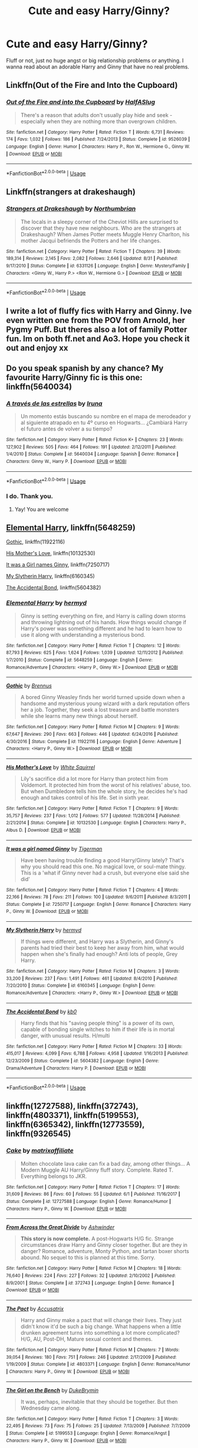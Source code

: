 #+TITLE: Cute and easy Harry/Ginny?

* Cute and easy Harry/Ginny?
:PROPERTIES:
:Author: AutumnSouls
:Score: 14
:DateUnix: 1537670638.0
:DateShort: 2018-Sep-23
:FlairText: Request
:END:
Fluff or not, just no huge angst or big relationship problems or anything. I wanna read about an adorable Harry and Ginny that have no real problems.


** Linkffn(Out of the Fire and Into the Cupboard)
:PROPERTIES:
:Author: AskMeAboutKtizo
:Score: 6
:DateUnix: 1537739032.0
:DateShort: 2018-Sep-24
:END:

*** [[https://www.fanfiction.net/s/9526039/1/][*/Out of the Fire and into the Cupboard/*]] by [[https://www.fanfiction.net/u/3955920/HalfASlug][/HalfASlug/]]

#+begin_quote
  There's a reason that adults don't usually play hide and seek - especially when they are nothing more than overgrown children.
#+end_quote

^{/Site/:} ^{fanfiction.net} ^{*|*} ^{/Category/:} ^{Harry} ^{Potter} ^{*|*} ^{/Rated/:} ^{Fiction} ^{T} ^{*|*} ^{/Words/:} ^{6,731} ^{*|*} ^{/Reviews/:} ^{174} ^{*|*} ^{/Favs/:} ^{1,032} ^{*|*} ^{/Follows/:} ^{186} ^{*|*} ^{/Published/:} ^{7/24/2013} ^{*|*} ^{/Status/:} ^{Complete} ^{*|*} ^{/id/:} ^{9526039} ^{*|*} ^{/Language/:} ^{English} ^{*|*} ^{/Genre/:} ^{Humor} ^{*|*} ^{/Characters/:} ^{Harry} ^{P.,} ^{Ron} ^{W.,} ^{Hermione} ^{G.,} ^{Ginny} ^{W.} ^{*|*} ^{/Download/:} ^{[[http://www.ff2ebook.com/old/ffn-bot/index.php?id=9526039&source=ff&filetype=epub][EPUB]]} ^{or} ^{[[http://www.ff2ebook.com/old/ffn-bot/index.php?id=9526039&source=ff&filetype=mobi][MOBI]]}

--------------

*FanfictionBot*^{2.0.0-beta} | [[https://github.com/tusing/reddit-ffn-bot/wiki/Usage][Usage]]
:PROPERTIES:
:Author: FanfictionBot
:Score: 1
:DateUnix: 1537739047.0
:DateShort: 2018-Sep-24
:END:


** Linkffn(strangers at drakeshaugh)
:PROPERTIES:
:Author: AntiAtavist
:Score: 6
:DateUnix: 1537673122.0
:DateShort: 2018-Sep-23
:END:

*** [[https://www.fanfiction.net/s/6331126/1/][*/Strangers at Drakeshaugh/*]] by [[https://www.fanfiction.net/u/2132422/Northumbrian][/Northumbrian/]]

#+begin_quote
  The locals in a sleepy corner of the Cheviot Hills are surprised to discover that they have new neighbours. Who are the strangers at Drakeshaugh? When James Potter meets Muggle Henry Charlton, his mother Jacqui befriends the Potters and her life changes.
#+end_quote

^{/Site/:} ^{fanfiction.net} ^{*|*} ^{/Category/:} ^{Harry} ^{Potter} ^{*|*} ^{/Rated/:} ^{Fiction} ^{T} ^{*|*} ^{/Chapters/:} ^{39} ^{*|*} ^{/Words/:} ^{189,314} ^{*|*} ^{/Reviews/:} ^{2,145} ^{*|*} ^{/Favs/:} ^{2,082} ^{*|*} ^{/Follows/:} ^{2,646} ^{*|*} ^{/Updated/:} ^{8/31} ^{*|*} ^{/Published/:} ^{9/17/2010} ^{*|*} ^{/Status/:} ^{Complete} ^{*|*} ^{/id/:} ^{6331126} ^{*|*} ^{/Language/:} ^{English} ^{*|*} ^{/Genre/:} ^{Mystery/Family} ^{*|*} ^{/Characters/:} ^{<Ginny} ^{W.,} ^{Harry} ^{P.>} ^{<Ron} ^{W.,} ^{Hermione} ^{G.>} ^{*|*} ^{/Download/:} ^{[[http://www.ff2ebook.com/old/ffn-bot/index.php?id=6331126&source=ff&filetype=epub][EPUB]]} ^{or} ^{[[http://www.ff2ebook.com/old/ffn-bot/index.php?id=6331126&source=ff&filetype=mobi][MOBI]]}

--------------

*FanfictionBot*^{2.0.0-beta} | [[https://github.com/tusing/reddit-ffn-bot/wiki/Usage][Usage]]
:PROPERTIES:
:Author: FanfictionBot
:Score: 3
:DateUnix: 1537673141.0
:DateShort: 2018-Sep-23
:END:


** I write a lot of fluffy fics with Harry and Ginny. Ive even written one from the POV from Arnold, her Pygmy Puff. But theres also a lot of family Potter fun. Im on both ff.net and Ao3. Hope you check it out and enjoy xx
:PROPERTIES:
:Author: Pottermum
:Score: 6
:DateUnix: 1537702124.0
:DateShort: 2018-Sep-23
:END:


** Do you speak spanish by any chance? My favourite Harry/Ginny fic is this one: linkffn(5640034)
:PROPERTIES:
:Score: 3
:DateUnix: 1537677330.0
:DateShort: 2018-Sep-23
:END:

*** [[https://www.fanfiction.net/s/5640034/1/][*/A través de las estrellas/*]] by [[https://www.fanfiction.net/u/1383926/Iruna][/Iruna/]]

#+begin_quote
  Un momento estás buscando su nombre en el mapa de merodeador y al siguiente atrapado en tu 4º curso en Hogwarts... ¿Cambiará Harry el futuro antes de volver a su tiempo?
#+end_quote

^{/Site/:} ^{fanfiction.net} ^{*|*} ^{/Category/:} ^{Harry} ^{Potter} ^{*|*} ^{/Rated/:} ^{Fiction} ^{K+} ^{*|*} ^{/Chapters/:} ^{23} ^{*|*} ^{/Words/:} ^{127,902} ^{*|*} ^{/Reviews/:} ^{505} ^{*|*} ^{/Favs/:} ^{464} ^{*|*} ^{/Follows/:} ^{191} ^{*|*} ^{/Updated/:} ^{2/12/2011} ^{*|*} ^{/Published/:} ^{1/4/2010} ^{*|*} ^{/Status/:} ^{Complete} ^{*|*} ^{/id/:} ^{5640034} ^{*|*} ^{/Language/:} ^{Spanish} ^{*|*} ^{/Genre/:} ^{Romance} ^{*|*} ^{/Characters/:} ^{Ginny} ^{W.,} ^{Harry} ^{P.} ^{*|*} ^{/Download/:} ^{[[http://www.ff2ebook.com/old/ffn-bot/index.php?id=5640034&source=ff&filetype=epub][EPUB]]} ^{or} ^{[[http://www.ff2ebook.com/old/ffn-bot/index.php?id=5640034&source=ff&filetype=mobi][MOBI]]}

--------------

*FanfictionBot*^{2.0.0-beta} | [[https://github.com/tusing/reddit-ffn-bot/wiki/Usage][Usage]]
:PROPERTIES:
:Author: FanfictionBot
:Score: 1
:DateUnix: 1537677346.0
:DateShort: 2018-Sep-23
:END:


*** I do. Thank you.
:PROPERTIES:
:Author: AutumnSouls
:Score: 1
:DateUnix: 1537681499.0
:DateShort: 2018-Sep-23
:END:

**** Yay! You are welcome
:PROPERTIES:
:Score: 1
:DateUnix: 1537685252.0
:DateShort: 2018-Sep-23
:END:


** [[https://www.fanfiction.net/s/5648259/1/Elemental-Harry][Elemental Harry]], linkffn(5648259)

[[https://www.fanfiction.net/s/11922116/1/Gothic][Gothic]], linkffn(11922116)

[[https://www.fanfiction.net/s/10132530/3/His-Mother-s-Love][His Mother's Love]], linkffn(10132530)

[[https://www.fanfiction.net/s/7250717/1/It-was-a-girl-named-Ginny][It was a Girl names Ginny]], linkffn(7250717)

[[https://www.fanfiction.net/s/6160345/1/My-Slytherin-Harry][My Slytherin Harry]], linkffn(6160345)

[[https://www.fanfiction.net/s/5604382/1/The-Accidental-Bond][The Accidental Bond]], linkffn(5604382)
:PROPERTIES:
:Author: InquisitorCOC
:Score: 3
:DateUnix: 1537675786.0
:DateShort: 2018-Sep-23
:END:

*** [[https://www.fanfiction.net/s/5648259/1/][*/Elemental Harry/*]] by [[https://www.fanfiction.net/u/1208839/hermyd][/hermyd/]]

#+begin_quote
  Ginny is setting everything on fire, and Harry is calling down storms and throwing lightning out of his hands. How things would change if Harry's power was something different and he had to learn how to use it along with understanding a mysterious bond.
#+end_quote

^{/Site/:} ^{fanfiction.net} ^{*|*} ^{/Category/:} ^{Harry} ^{Potter} ^{*|*} ^{/Rated/:} ^{Fiction} ^{T} ^{*|*} ^{/Chapters/:} ^{12} ^{*|*} ^{/Words/:} ^{87,793} ^{*|*} ^{/Reviews/:} ^{625} ^{*|*} ^{/Favs/:} ^{1,624} ^{*|*} ^{/Follows/:} ^{1,039} ^{*|*} ^{/Updated/:} ^{12/11/2012} ^{*|*} ^{/Published/:} ^{1/7/2010} ^{*|*} ^{/Status/:} ^{Complete} ^{*|*} ^{/id/:} ^{5648259} ^{*|*} ^{/Language/:} ^{English} ^{*|*} ^{/Genre/:} ^{Romance/Adventure} ^{*|*} ^{/Characters/:} ^{<Harry} ^{P.,} ^{Ginny} ^{W.>} ^{*|*} ^{/Download/:} ^{[[http://www.ff2ebook.com/old/ffn-bot/index.php?id=5648259&source=ff&filetype=epub][EPUB]]} ^{or} ^{[[http://www.ff2ebook.com/old/ffn-bot/index.php?id=5648259&source=ff&filetype=mobi][MOBI]]}

--------------

[[https://www.fanfiction.net/s/11922116/1/][*/Gothic/*]] by [[https://www.fanfiction.net/u/4577618/Brennus][/Brennus/]]

#+begin_quote
  A bored Ginny Weasley finds her world turned upside down when a handsome and mysterious young wizard with a dark reputation offers her a job. Together, they seek a lost treasure and battle monsters while she learns many new things about herself.
#+end_quote

^{/Site/:} ^{fanfiction.net} ^{*|*} ^{/Category/:} ^{Harry} ^{Potter} ^{*|*} ^{/Rated/:} ^{Fiction} ^{M} ^{*|*} ^{/Chapters/:} ^{9} ^{*|*} ^{/Words/:} ^{67,647} ^{*|*} ^{/Reviews/:} ^{290} ^{*|*} ^{/Favs/:} ^{663} ^{*|*} ^{/Follows/:} ^{446} ^{*|*} ^{/Updated/:} ^{6/24/2016} ^{*|*} ^{/Published/:} ^{4/30/2016} ^{*|*} ^{/Status/:} ^{Complete} ^{*|*} ^{/id/:} ^{11922116} ^{*|*} ^{/Language/:} ^{English} ^{*|*} ^{/Genre/:} ^{Adventure} ^{*|*} ^{/Characters/:} ^{<Harry} ^{P.,} ^{Ginny} ^{W.>} ^{*|*} ^{/Download/:} ^{[[http://www.ff2ebook.com/old/ffn-bot/index.php?id=11922116&source=ff&filetype=epub][EPUB]]} ^{or} ^{[[http://www.ff2ebook.com/old/ffn-bot/index.php?id=11922116&source=ff&filetype=mobi][MOBI]]}

--------------

[[https://www.fanfiction.net/s/10132530/1/][*/His Mother's Love/*]] by [[https://www.fanfiction.net/u/5339762/White-Squirrel][/White Squirrel/]]

#+begin_quote
  Lily's sacrifice did a lot more for Harry than protect him from Voldemort. It protected him from the worst of his relatives' abuse, too. But when Dumbledore tells him the whole story, he decides he's had enough and takes control of his life. Set in sixth year.
#+end_quote

^{/Site/:} ^{fanfiction.net} ^{*|*} ^{/Category/:} ^{Harry} ^{Potter} ^{*|*} ^{/Rated/:} ^{Fiction} ^{T} ^{*|*} ^{/Chapters/:} ^{9} ^{*|*} ^{/Words/:} ^{35,757} ^{*|*} ^{/Reviews/:} ^{237} ^{*|*} ^{/Favs/:} ^{1,012} ^{*|*} ^{/Follows/:} ^{577} ^{*|*} ^{/Updated/:} ^{11/28/2014} ^{*|*} ^{/Published/:} ^{2/21/2014} ^{*|*} ^{/Status/:} ^{Complete} ^{*|*} ^{/id/:} ^{10132530} ^{*|*} ^{/Language/:} ^{English} ^{*|*} ^{/Characters/:} ^{Harry} ^{P.,} ^{Albus} ^{D.} ^{*|*} ^{/Download/:} ^{[[http://www.ff2ebook.com/old/ffn-bot/index.php?id=10132530&source=ff&filetype=epub][EPUB]]} ^{or} ^{[[http://www.ff2ebook.com/old/ffn-bot/index.php?id=10132530&source=ff&filetype=mobi][MOBI]]}

--------------

[[https://www.fanfiction.net/s/7250717/1/][*/It was a girl named Ginny/*]] by [[https://www.fanfiction.net/u/397906/Tigerman][/Tigerman/]]

#+begin_quote
  Have been having trouble finding a good Harry/Ginny lately? That's why you should read this one. No magical love, or soul-mate thingy. This is a 'what if Ginny never had a crush, but everyone else said she did'
#+end_quote

^{/Site/:} ^{fanfiction.net} ^{*|*} ^{/Category/:} ^{Harry} ^{Potter} ^{*|*} ^{/Rated/:} ^{Fiction} ^{T} ^{*|*} ^{/Chapters/:} ^{4} ^{*|*} ^{/Words/:} ^{22,166} ^{*|*} ^{/Reviews/:} ^{78} ^{*|*} ^{/Favs/:} ^{211} ^{*|*} ^{/Follows/:} ^{100} ^{*|*} ^{/Updated/:} ^{9/6/2011} ^{*|*} ^{/Published/:} ^{8/3/2011} ^{*|*} ^{/Status/:} ^{Complete} ^{*|*} ^{/id/:} ^{7250717} ^{*|*} ^{/Language/:} ^{English} ^{*|*} ^{/Genre/:} ^{Romance} ^{*|*} ^{/Characters/:} ^{Harry} ^{P.,} ^{Ginny} ^{W.} ^{*|*} ^{/Download/:} ^{[[http://www.ff2ebook.com/old/ffn-bot/index.php?id=7250717&source=ff&filetype=epub][EPUB]]} ^{or} ^{[[http://www.ff2ebook.com/old/ffn-bot/index.php?id=7250717&source=ff&filetype=mobi][MOBI]]}

--------------

[[https://www.fanfiction.net/s/6160345/1/][*/My Slytherin Harry/*]] by [[https://www.fanfiction.net/u/1208839/hermyd][/hermyd/]]

#+begin_quote
  If things were different, and Harry was a Slytherin, and Ginny's parents had tried their best to keep her away from him, what would happen when she's finally had enough? Anti lots of people, Grey Harry.
#+end_quote

^{/Site/:} ^{fanfiction.net} ^{*|*} ^{/Category/:} ^{Harry} ^{Potter} ^{*|*} ^{/Rated/:} ^{Fiction} ^{M} ^{*|*} ^{/Chapters/:} ^{3} ^{*|*} ^{/Words/:} ^{33,200} ^{*|*} ^{/Reviews/:} ^{237} ^{*|*} ^{/Favs/:} ^{1,491} ^{*|*} ^{/Follows/:} ^{461} ^{*|*} ^{/Updated/:} ^{8/4/2010} ^{*|*} ^{/Published/:} ^{7/20/2010} ^{*|*} ^{/Status/:} ^{Complete} ^{*|*} ^{/id/:} ^{6160345} ^{*|*} ^{/Language/:} ^{English} ^{*|*} ^{/Genre/:} ^{Romance/Adventure} ^{*|*} ^{/Characters/:} ^{<Harry} ^{P.,} ^{Ginny} ^{W.>} ^{*|*} ^{/Download/:} ^{[[http://www.ff2ebook.com/old/ffn-bot/index.php?id=6160345&source=ff&filetype=epub][EPUB]]} ^{or} ^{[[http://www.ff2ebook.com/old/ffn-bot/index.php?id=6160345&source=ff&filetype=mobi][MOBI]]}

--------------

[[https://www.fanfiction.net/s/5604382/1/][*/The Accidental Bond/*]] by [[https://www.fanfiction.net/u/1251524/kb0][/kb0/]]

#+begin_quote
  Harry finds that his "saving people thing" is a power of its own, capable of bonding single witches to him if their life is in mortal danger, with unusual results. H/multi
#+end_quote

^{/Site/:} ^{fanfiction.net} ^{*|*} ^{/Category/:} ^{Harry} ^{Potter} ^{*|*} ^{/Rated/:} ^{Fiction} ^{M} ^{*|*} ^{/Chapters/:} ^{33} ^{*|*} ^{/Words/:} ^{415,017} ^{*|*} ^{/Reviews/:} ^{4,099} ^{*|*} ^{/Favs/:} ^{6,788} ^{*|*} ^{/Follows/:} ^{4,958} ^{*|*} ^{/Updated/:} ^{1/16/2013} ^{*|*} ^{/Published/:} ^{12/23/2009} ^{*|*} ^{/Status/:} ^{Complete} ^{*|*} ^{/id/:} ^{5604382} ^{*|*} ^{/Language/:} ^{English} ^{*|*} ^{/Genre/:} ^{Drama/Adventure} ^{*|*} ^{/Characters/:} ^{Harry} ^{P.} ^{*|*} ^{/Download/:} ^{[[http://www.ff2ebook.com/old/ffn-bot/index.php?id=5604382&source=ff&filetype=epub][EPUB]]} ^{or} ^{[[http://www.ff2ebook.com/old/ffn-bot/index.php?id=5604382&source=ff&filetype=mobi][MOBI]]}

--------------

*FanfictionBot*^{2.0.0-beta} | [[https://github.com/tusing/reddit-ffn-bot/wiki/Usage][Usage]]
:PROPERTIES:
:Author: FanfictionBot
:Score: 1
:DateUnix: 1537675839.0
:DateShort: 2018-Sep-23
:END:


** linkffn(12727588), linkffn(372743), linkffn(4803371), linkffn(5199553), linkffn(6365342), linkffn(12773559), linkffn(9326545)
:PROPERTIES:
:Author: Gellert99
:Score: 1
:DateUnix: 1537693047.0
:DateShort: 2018-Sep-23
:END:

*** [[https://www.fanfiction.net/s/12727588/1/][*/Cake/*]] by [[https://www.fanfiction.net/u/7167630/matrixaffiliate][/matrixaffiliate/]]

#+begin_quote
  Molten chocolate lava cake can fix a bad day, among other things... A Modern Muggle AU Harry/Ginny fluff story. Complete. Rated T. Everything belongs to JKR.
#+end_quote

^{/Site/:} ^{fanfiction.net} ^{*|*} ^{/Category/:} ^{Harry} ^{Potter} ^{*|*} ^{/Rated/:} ^{Fiction} ^{T} ^{*|*} ^{/Chapters/:} ^{17} ^{*|*} ^{/Words/:} ^{31,609} ^{*|*} ^{/Reviews/:} ^{86} ^{*|*} ^{/Favs/:} ^{60} ^{*|*} ^{/Follows/:} ^{55} ^{*|*} ^{/Updated/:} ^{6/1} ^{*|*} ^{/Published/:} ^{11/16/2017} ^{*|*} ^{/Status/:} ^{Complete} ^{*|*} ^{/id/:} ^{12727588} ^{*|*} ^{/Language/:} ^{English} ^{*|*} ^{/Genre/:} ^{Romance/Humor} ^{*|*} ^{/Characters/:} ^{Harry} ^{P.,} ^{Ginny} ^{W.} ^{*|*} ^{/Download/:} ^{[[http://www.ff2ebook.com/old/ffn-bot/index.php?id=12727588&source=ff&filetype=epub][EPUB]]} ^{or} ^{[[http://www.ff2ebook.com/old/ffn-bot/index.php?id=12727588&source=ff&filetype=mobi][MOBI]]}

--------------

[[https://www.fanfiction.net/s/372743/1/][*/From Across the Great Divide/*]] by [[https://www.fanfiction.net/u/77483/Ashwinder][/Ashwinder/]]

#+begin_quote
  *This story is now complete.* A post-Hogwarts H/G fic. Strange circumstances draw Harry and Ginny closer together. But are they in danger? Romance, adventure, Monty Python, and tartan boxer shorts abound. No sequel to this is planned at this time. Sorry.
#+end_quote

^{/Site/:} ^{fanfiction.net} ^{*|*} ^{/Category/:} ^{Harry} ^{Potter} ^{*|*} ^{/Rated/:} ^{Fiction} ^{M} ^{*|*} ^{/Chapters/:} ^{18} ^{*|*} ^{/Words/:} ^{76,640} ^{*|*} ^{/Reviews/:} ^{224} ^{*|*} ^{/Favs/:} ^{227} ^{*|*} ^{/Follows/:} ^{32} ^{*|*} ^{/Updated/:} ^{2/10/2002} ^{*|*} ^{/Published/:} ^{8/9/2001} ^{*|*} ^{/Status/:} ^{Complete} ^{*|*} ^{/id/:} ^{372743} ^{*|*} ^{/Language/:} ^{English} ^{*|*} ^{/Genre/:} ^{Romance} ^{*|*} ^{/Download/:} ^{[[http://www.ff2ebook.com/old/ffn-bot/index.php?id=372743&source=ff&filetype=epub][EPUB]]} ^{or} ^{[[http://www.ff2ebook.com/old/ffn-bot/index.php?id=372743&source=ff&filetype=mobi][MOBI]]}

--------------

[[https://www.fanfiction.net/s/4803371/1/][*/The Pact/*]] by [[https://www.fanfiction.net/u/1670293/Accusatrix][/Accusatrix/]]

#+begin_quote
  Harry and Ginny make a pact that will change their lives. They just didn't know it'd be such a big change. What happens when a little drunken agreement turns into something a lot more complicated? H/G, AU, Post-DH, Mature sexual content and themes.
#+end_quote

^{/Site/:} ^{fanfiction.net} ^{*|*} ^{/Category/:} ^{Harry} ^{Potter} ^{*|*} ^{/Rated/:} ^{Fiction} ^{M} ^{*|*} ^{/Chapters/:} ^{7} ^{*|*} ^{/Words/:} ^{39,054} ^{*|*} ^{/Reviews/:} ^{180} ^{*|*} ^{/Favs/:} ^{751} ^{*|*} ^{/Follows/:} ^{246} ^{*|*} ^{/Updated/:} ^{2/17/2009} ^{*|*} ^{/Published/:} ^{1/19/2009} ^{*|*} ^{/Status/:} ^{Complete} ^{*|*} ^{/id/:} ^{4803371} ^{*|*} ^{/Language/:} ^{English} ^{*|*} ^{/Genre/:} ^{Romance/Humor} ^{*|*} ^{/Characters/:} ^{Harry} ^{P.,} ^{Ginny} ^{W.} ^{*|*} ^{/Download/:} ^{[[http://www.ff2ebook.com/old/ffn-bot/index.php?id=4803371&source=ff&filetype=epub][EPUB]]} ^{or} ^{[[http://www.ff2ebook.com/old/ffn-bot/index.php?id=4803371&source=ff&filetype=mobi][MOBI]]}

--------------

[[https://www.fanfiction.net/s/5199553/1/][*/The Girl on the Bench/*]] by [[https://www.fanfiction.net/u/1371177/DukeBrymin][/DukeBrymin/]]

#+begin_quote
  It was, perhaps, inevitable that they should be together. But then Wednesday came along.
#+end_quote

^{/Site/:} ^{fanfiction.net} ^{*|*} ^{/Category/:} ^{Harry} ^{Potter} ^{*|*} ^{/Rated/:} ^{Fiction} ^{T} ^{*|*} ^{/Chapters/:} ^{3} ^{*|*} ^{/Words/:} ^{22,495} ^{*|*} ^{/Reviews/:} ^{73} ^{*|*} ^{/Favs/:} ^{75} ^{*|*} ^{/Follows/:} ^{25} ^{*|*} ^{/Updated/:} ^{7/13/2009} ^{*|*} ^{/Published/:} ^{7/7/2009} ^{*|*} ^{/Status/:} ^{Complete} ^{*|*} ^{/id/:} ^{5199553} ^{*|*} ^{/Language/:} ^{English} ^{*|*} ^{/Genre/:} ^{Romance/Angst} ^{*|*} ^{/Characters/:} ^{Harry} ^{P.,} ^{Ginny} ^{W.} ^{*|*} ^{/Download/:} ^{[[http://www.ff2ebook.com/old/ffn-bot/index.php?id=5199553&source=ff&filetype=epub][EPUB]]} ^{or} ^{[[http://www.ff2ebook.com/old/ffn-bot/index.php?id=5199553&source=ff&filetype=mobi][MOBI]]}

--------------

[[https://www.fanfiction.net/s/6365342/1/][*/Unintended Consequences/*]] by [[https://www.fanfiction.net/u/1816754/sbmcneil][/sbmcneil/]]

#+begin_quote
  When Ron and Harry got into their fight while out hunting Horcruxes, Hermione ran after Ron leading to some unintended consequences. Even with the best of intentions, things can still go wrong.
#+end_quote

^{/Site/:} ^{fanfiction.net} ^{*|*} ^{/Category/:} ^{Harry} ^{Potter} ^{*|*} ^{/Rated/:} ^{Fiction} ^{M} ^{*|*} ^{/Chapters/:} ^{25} ^{*|*} ^{/Words/:} ^{93,632} ^{*|*} ^{/Reviews/:} ^{954} ^{*|*} ^{/Favs/:} ^{2,286} ^{*|*} ^{/Follows/:} ^{878} ^{*|*} ^{/Updated/:} ^{2/20/2011} ^{*|*} ^{/Published/:} ^{10/1/2010} ^{*|*} ^{/Status/:} ^{Complete} ^{*|*} ^{/id/:} ^{6365342} ^{*|*} ^{/Language/:} ^{English} ^{*|*} ^{/Genre/:} ^{Romance/Drama} ^{*|*} ^{/Characters/:} ^{<Harry} ^{P.,} ^{Ginny} ^{W.>} ^{Ron} ^{W.,} ^{Hermione} ^{G.} ^{*|*} ^{/Download/:} ^{[[http://www.ff2ebook.com/old/ffn-bot/index.php?id=6365342&source=ff&filetype=epub][EPUB]]} ^{or} ^{[[http://www.ff2ebook.com/old/ffn-bot/index.php?id=6365342&source=ff&filetype=mobi][MOBI]]}

--------------

[[https://www.fanfiction.net/s/12773559/1/][*/Secret Love/*]] by [[https://www.fanfiction.net/u/2149875/White-Angel-of-Auralon][/White Angel of Auralon/]]

#+begin_quote
  It was a surprise. They hadn't noticed a thing after Harry had broken up with Ginny at Dumbledore's funeral. They didn't expect their announcement at all. But then again, they had been quite blind before that time as well. Well, Harry and Ginny didn't let it bother them too much and simply did things their way. Harry / Ginny
#+end_quote

^{/Site/:} ^{fanfiction.net} ^{*|*} ^{/Category/:} ^{Harry} ^{Potter} ^{*|*} ^{/Rated/:} ^{Fiction} ^{M} ^{*|*} ^{/Chapters/:} ^{3} ^{*|*} ^{/Words/:} ^{28,581} ^{*|*} ^{/Reviews/:} ^{71} ^{*|*} ^{/Favs/:} ^{381} ^{*|*} ^{/Follows/:} ^{257} ^{*|*} ^{/Updated/:} ^{12/28/2017} ^{*|*} ^{/Published/:} ^{12/25/2017} ^{*|*} ^{/Status/:} ^{Complete} ^{*|*} ^{/id/:} ^{12773559} ^{*|*} ^{/Language/:} ^{English} ^{*|*} ^{/Genre/:} ^{Romance/Adventure} ^{*|*} ^{/Characters/:} ^{Harry} ^{P.,} ^{Ginny} ^{W.} ^{*|*} ^{/Download/:} ^{[[http://www.ff2ebook.com/old/ffn-bot/index.php?id=12773559&source=ff&filetype=epub][EPUB]]} ^{or} ^{[[http://www.ff2ebook.com/old/ffn-bot/index.php?id=12773559&source=ff&filetype=mobi][MOBI]]}

--------------

[[https://www.fanfiction.net/s/9326545/1/][*/Too Close/*]] by [[https://www.fanfiction.net/u/4265011/scared-of-clouds][/scared of clouds/]]

#+begin_quote
  Five years after his defeat of Voldemort, Harry Potter is receiving death threats. Head Auror Christopher Vance needs to provide him with a protection detail, but given Potter's history of refusing to co-operate with the Ministry, who can he send? Harry/Ginny A/U. Cover art by Viria. Disclaimer: I do not own any part of Harry Potter.
#+end_quote

^{/Site/:} ^{fanfiction.net} ^{*|*} ^{/Category/:} ^{Harry} ^{Potter} ^{*|*} ^{/Rated/:} ^{Fiction} ^{T} ^{*|*} ^{/Chapters/:} ^{17} ^{*|*} ^{/Words/:} ^{99,191} ^{*|*} ^{/Reviews/:} ^{704} ^{*|*} ^{/Favs/:} ^{626} ^{*|*} ^{/Follows/:} ^{789} ^{*|*} ^{/Updated/:} ^{2/2} ^{*|*} ^{/Published/:} ^{5/25/2013} ^{*|*} ^{/Status/:} ^{Complete} ^{*|*} ^{/id/:} ^{9326545} ^{*|*} ^{/Language/:} ^{English} ^{*|*} ^{/Genre/:} ^{Romance/Mystery} ^{*|*} ^{/Characters/:} ^{Harry} ^{P.,} ^{Ginny} ^{W.} ^{*|*} ^{/Download/:} ^{[[http://www.ff2ebook.com/old/ffn-bot/index.php?id=9326545&source=ff&filetype=epub][EPUB]]} ^{or} ^{[[http://www.ff2ebook.com/old/ffn-bot/index.php?id=9326545&source=ff&filetype=mobi][MOBI]]}

--------------

*FanfictionBot*^{2.0.0-beta} | [[https://github.com/tusing/reddit-ffn-bot/wiki/Usage][Usage]]
:PROPERTIES:
:Author: FanfictionBot
:Score: 2
:DateUnix: 1537693284.0
:DateShort: 2018-Sep-23
:END:


** linkao3(10770606) is short, but very fluffy and adorable

linkao3(11291784) is also quite fluffy

linkao3(20467861) is a coffeeshop AU
:PROPERTIES:
:Author: siderumincaelo
:Score: 1
:DateUnix: 1537712611.0
:DateShort: 2018-Sep-23
:END:

*** [[https://archiveofourown.org/works/10770606][*/Thirty Years On: The Man Behind the Mystery/*]] by [[https://www.archiveofourown.org/users/Glisseo/pseuds/Glisseo][/Glisseo/]]

#+begin_quote
  Tabitha beamed. “I wanted to run an idea by you. We were thinking, you see. It's coming up to the end of October, which means the anniversary of your first defeat of You-Know-Who. Thirty years! So we thought it'd be great to have a whole feature on, you know -- your life now. The Boy Who Lived -- Thirty Years On. No Longer a Boy ...” She was leaning forwards now, tone hushed, fingers wiggling to emphasise the supposed enthrall of this title. “We'll interview you, ask you all about how things have changed for you -- and we were thinking we'd go to Godric's Hollow, where it happened, to do it --”Harry blinked. “You want to go to the scene of my parents' death to ask me about my life?”“It adds an emotional dimension, you see,” explained Tabitha, apparently without irony.“There is already a fairly emotional dimension for me,” said Harry. “You know, since they died and everything.”
#+end_quote

^{/Site/:} ^{Archive} ^{of} ^{Our} ^{Own} ^{*|*} ^{/Fandom/:} ^{Harry} ^{Potter} ^{-} ^{J.} ^{K.} ^{Rowling} ^{*|*} ^{/Published/:} ^{2017-04-30} ^{*|*} ^{/Words/:} ^{1823} ^{*|*} ^{/Chapters/:} ^{1/1} ^{*|*} ^{/Comments/:} ^{10} ^{*|*} ^{/Kudos/:} ^{83} ^{*|*} ^{/Bookmarks/:} ^{17} ^{*|*} ^{/Hits/:} ^{573} ^{*|*} ^{/ID/:} ^{10770606} ^{*|*} ^{/Download/:} ^{[[https://archiveofourown.org/downloads/Gl/Glisseo/10770606/Thirty%20Years%20On%20The%20Man%20Behind.epub?updated_at=1493624132][EPUB]]} ^{or} ^{[[https://archiveofourown.org/downloads/Gl/Glisseo/10770606/Thirty%20Years%20On%20The%20Man%20Behind.mobi?updated_at=1493624132][MOBI]]}

--------------

[[https://archiveofourown.org/works/11291784][*/for a pessimist, i'm pretty optimistic/*]] by [[https://www.archiveofourown.org/users/Annerb/pseuds/Annerb][/Annerb/]]

#+begin_quote
  Ginny and Harry are forced to share a bed. Of course everything just gets more out of hand from there.
#+end_quote

^{/Site/:} ^{Archive} ^{of} ^{Our} ^{Own} ^{*|*} ^{/Fandom/:} ^{Harry} ^{Potter} ^{-} ^{J.} ^{K.} ^{Rowling} ^{*|*} ^{/Published/:} ^{2017-06-24} ^{*|*} ^{/Words/:} ^{6167} ^{*|*} ^{/Chapters/:} ^{1/1} ^{*|*} ^{/Comments/:} ^{38} ^{*|*} ^{/Kudos/:} ^{362} ^{*|*} ^{/Bookmarks/:} ^{60} ^{*|*} ^{/Hits/:} ^{3050} ^{*|*} ^{/ID/:} ^{11291784} ^{*|*} ^{/Download/:} ^{[[https://archiveofourown.org/downloads/An/Annerb/11291784/for%20a%20pessimist%20im%20pretty.epub?updated_at=1498335042][EPUB]]} ^{or} ^{[[https://archiveofourown.org/downloads/An/Annerb/11291784/for%20a%20pessimist%20im%20pretty.mobi?updated_at=1498335042][MOBI]]}

--------------

*FanfictionBot*^{2.0.0-beta} | [[https://github.com/tusing/reddit-ffn-bot/wiki/Usage][Usage]]
:PROPERTIES:
:Author: FanfictionBot
:Score: 2
:DateUnix: 1537713001.0
:DateShort: 2018-Sep-23
:END:


*** i don't know why ffnbot won't link the last fic, but it's [[https://archiveofourown.org/works/8941561][half awake and almost there]]
:PROPERTIES:
:Author: siderumincaelo
:Score: 2
:DateUnix: 1537713249.0
:DateShort: 2018-Sep-23
:END:


*** ffnbot!refresh
:PROPERTIES:
:Author: siderumincaelo
:Score: 1
:DateUnix: 1537712898.0
:DateShort: 2018-Sep-23
:END:


** Old, written before Half Blood Prince was published

linkffn(not your ordinary love story by Londonwitch)
:PROPERTIES:
:Author: Termsndconditions
:Score: 1
:DateUnix: 1537719095.0
:DateShort: 2018-Sep-23
:END:

*** [deleted]
:PROPERTIES:
:Score: 1
:DateUnix: 1537719112.0
:DateShort: 2018-Sep-23
:END:

**** This is so not it.
:PROPERTIES:
:Author: Termsndconditions
:Score: 1
:DateUnix: 1537719677.0
:DateShort: 2018-Sep-23
:END:


*** ffnbot!refresh
:PROPERTIES:
:Author: Termsndconditions
:Score: 1
:DateUnix: 1537719722.0
:DateShort: 2018-Sep-23
:END:


*** [[https://www.fanfiction.net/s/2016643/1/][*/Not Your Ordinary Love Story/*]] by [[https://www.fanfiction.net/u/562296/LondonWitch][/LondonWitch/]]

#+begin_quote
  A bet on how long til Ron and Hermione get together, a dare for Harry and Ginny to date, and a plan that involves truth-telling candies. Add a crazed Draco, a lovesick Cho, and a bunch of scheming Gryffindors - it's not your ordinary love story! Finished.
#+end_quote

^{/Site/:} ^{fanfiction.net} ^{*|*} ^{/Category/:} ^{Harry} ^{Potter} ^{*|*} ^{/Rated/:} ^{Fiction} ^{K+} ^{*|*} ^{/Chapters/:} ^{11} ^{*|*} ^{/Words/:} ^{14,702} ^{*|*} ^{/Reviews/:} ^{69} ^{*|*} ^{/Favs/:} ^{28} ^{*|*} ^{/Follows/:} ^{2} ^{*|*} ^{/Updated/:} ^{10/27/2004} ^{*|*} ^{/Published/:} ^{8/17/2004} ^{*|*} ^{/id/:} ^{2016643} ^{*|*} ^{/Language/:} ^{English} ^{*|*} ^{/Genre/:} ^{Romance/Humor} ^{*|*} ^{/Characters/:} ^{Hermione} ^{G.,} ^{Ron} ^{W.} ^{*|*} ^{/Download/:} ^{[[http://www.ff2ebook.com/old/ffn-bot/index.php?id=2016643&source=ff&filetype=epub][EPUB]]} ^{or} ^{[[http://www.ff2ebook.com/old/ffn-bot/index.php?id=2016643&source=ff&filetype=mobi][MOBI]]}

--------------

*FanfictionBot*^{2.0.0-beta} | [[https://github.com/tusing/reddit-ffn-bot/wiki/Usage][Usage]]
:PROPERTIES:
:Author: FanfictionBot
:Score: 1
:DateUnix: 1537719743.0
:DateShort: 2018-Sep-23
:END:


** linkffn(1654949)

I think you'll be able to dig up a treasure trove of fluffy Harry / Ginny stories if you search through stuff written pre-Half Blood Prince.
:PROPERTIES:
:Author: Termsndconditions
:Score: 1
:DateUnix: 1537743145.0
:DateShort: 2018-Sep-24
:END:

*** ffnbot!refresh
:PROPERTIES:
:Author: Termsndconditions
:Score: 1
:DateUnix: 1537743235.0
:DateShort: 2018-Sep-24
:END:


*** [deleted]
:PROPERTIES:
:Score: 1
:DateUnix: 1537743255.0
:DateShort: 2018-Sep-24
:END:

**** This is so not it.
:PROPERTIES:
:Author: Termsndconditions
:Score: 1
:DateUnix: 1537743290.0
:DateShort: 2018-Sep-24
:END:


*** ffnbot!refresh
:PROPERTIES:
:Author: Termsndconditions
:Score: 1
:DateUnix: 1537743395.0
:DateShort: 2018-Sep-24
:END:


*** [[https://www.fanfiction.net/s/1654949/1/][*/Through the Owls' Eyes/*]] by [[https://www.fanfiction.net/u/507702/JamieBell][/JamieBell/]]

#+begin_quote
  Hedwig is frustrated with all the drama and decides to take matters under her own wings...
#+end_quote

^{/Site/:} ^{fanfiction.net} ^{*|*} ^{/Category/:} ^{Harry} ^{Potter} ^{*|*} ^{/Rated/:} ^{Fiction} ^{K} ^{*|*} ^{/Words/:} ^{3,813} ^{*|*} ^{/Reviews/:} ^{53} ^{*|*} ^{/Favs/:} ^{51} ^{*|*} ^{/Follows/:} ^{10} ^{*|*} ^{/Published/:} ^{12/24/2003} ^{*|*} ^{/Status/:} ^{Complete} ^{*|*} ^{/id/:} ^{1654949} ^{*|*} ^{/Language/:} ^{English} ^{*|*} ^{/Genre/:} ^{Romance/Humor} ^{*|*} ^{/Characters/:} ^{Harry} ^{P.,} ^{Ginny} ^{W.} ^{*|*} ^{/Download/:} ^{[[http://www.ff2ebook.com/old/ffn-bot/index.php?id=1654949&source=ff&filetype=epub][EPUB]]} ^{or} ^{[[http://www.ff2ebook.com/old/ffn-bot/index.php?id=1654949&source=ff&filetype=mobi][MOBI]]}

--------------

*FanfictionBot*^{2.0.0-beta} | [[https://github.com/tusing/reddit-ffn-bot/wiki/Usage][Usage]]
:PROPERTIES:
:Author: FanfictionBot
:Score: 1
:DateUnix: 1537743427.0
:DateShort: 2018-Sep-24
:END:
